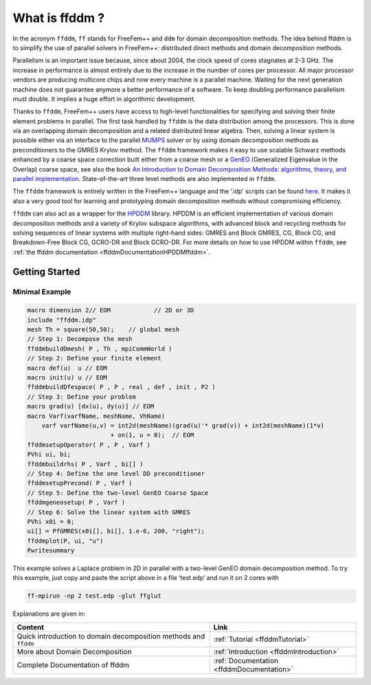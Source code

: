What is ffddm ?
===============

In the acronym ``ffddm``, ``ff`` stands for FreeFem++ and ``ddm`` for domain decomposition methods.
The idea behind ffddm is to simplify the use of parallel solvers in FreeFem++: distributed direct methods and domain decomposition methods.

Parallelism is an important issue because, since about 2004, the clock speed of cores stagnates at 2-3 GHz.
The increase in performance is almost entirely due to the increase in the number of cores per processor.
All major processor vendors are producing multicore chips and now every machine is a parallel machine.
Waiting for the next generation machine does not guarantee anymore a better performance of a software.
To keep doubling performance parallelism must double.
It implies a huge effort in algorithmic development.

Thanks to ``ffddm``, FreeFem++ users have access to high-level functionalities for specifying and solving their finite element problems in parallel.
The first task handled by ``ffddm`` is the data distribution among the processors.
This is done via an overlapping domain decomposition and a related distributed linear algebra.
Then, solving a linear system is possible either via an interface to the parallel `MUMPS <http://mumps.enseeiht.fr/>`__ solver or by using domain decomposition methods as preconditioners to the GMRES Krylov method.
The ``ffddm`` framework makes it easy to use scalable Schwarz methods enhanced by a coarse space correction built either from a coarse mesh or a `GenEO <https://link.springer.com/article/10.1007%2Fs00211-013-0576-y>`__ (Generalized Eigenvalue in the Overlap) coarse space, see also the book `An Introduction to Domain Decomposition Methods: algorithms, theory, and parallel implementation <http://bookstore.siam.org/ot144/>`__.
State-of-the-art three level methods are also implemented in ``ffddm``.

The ``ffddm`` framework is entirely written in the FreeFem++ language and the ‘.idp’ scripts can be found `here <https://github.com/FreeFem/FreeFem-sources/tree/develop/examples%2B%2B-ffddm>`__.
It makes it also a very good tool for learning and prototyping domain decomposition methods without compromising efficiency.

``ffddm`` can also act as a wrapper for the `HPDDM <https://github.com/hpddm/hpddm>`__ library.
HPDDM is an efficient implementation of various domain decomposition methods and a variety of Krylov subspace algorithms, with advanced block and recycling methods for solving sequences of linear systems with multiple right-hand sides: GMRES and Block GMRES, CG, Block CG, and Breakdown-Free Block CG, GCRO-DR and Block GCRO-DR.
For more details on how to use HPDDM within ``ffddm``, see :ref:`the ffddm documentation <ffddmDocumentationHPDDMffddm>`.

Getting Started
---------------

Minimal Example
~~~~~~~~~~~~~~~

.. code-block:: freefem

   macro dimension 2// EOM            // 2D or 3D
   include "ffddm.idp"
   mesh Th = square(50,50);    // global mesh
   // Step 1: Decompose the mesh
   ffddmbuildDmesh( P , Th , mpiCommWorld )
   // Step 2: Define your finite element
   macro def(u)  u // EOM
   macro init(u) u // EOM
   ffddmbuildDfespace( P , P , real , def , init , P2 )
   // Step 3: Define your problem
   macro grad(u) [dx(u), dy(u)] // EOM
   macro Varf(varfName, meshName, VhName)
       varf varfName(u,v) = int2d(meshName)(grad(u)'* grad(v)) + int2d(meshName)(1*v)
                          + on(1, u = 0);  // EOM
   ffddmsetupOperator( P , P , Varf )
   PVhi ui, bi;
   ffddmbuildrhs( P , Varf , bi[] )
   // Step 4: Define the one level DD preconditioner
   ffddmsetupPrecond( P , Varf )
   // Step 5: Define the two-level GenEO Coarse Space
   ffddmgeneosetup( P , Varf )
   // Step 6: Solve the linear system with GMRES
   PVhi x0i = 0;
   ui[] = PfGMRES(x0i[], bi[], 1.e-6, 200, "right");
   ffddmplot(P, ui, "u")
   Pwritesummary

This example solves a Laplace problem in 2D in parallel with a two-level GenEO domain decomposition method.
To try this example, just copy and paste the script above in a file ‘test.edp’ and run it on 2 cores with

.. code:: bash

    ff-mpirun -np 2 test.edp -glut ffglut

Explanations are given in:

+------------------------------------------------------------------+-------------------------------------------+
| Content                                                          | Link                                      |
+==================================================================+===========================================+
| Quick introduction to domain decomposition methods and ``ffddm`` | :ref:`Tutorial <ffddmTutorial>`           |
+------------------------------------------------------------------+-------------------------------------------+
| More about Domain Decomposition                                  | :ref:`Introduction <ffddmIntroduction>`   |
+------------------------------------------------------------------+-------------------------------------------+
| Complete Documentation of ffddm                                  | :ref:`Documentation <ffddmDocumentation>` |
+------------------------------------------------------------------+-------------------------------------------+

